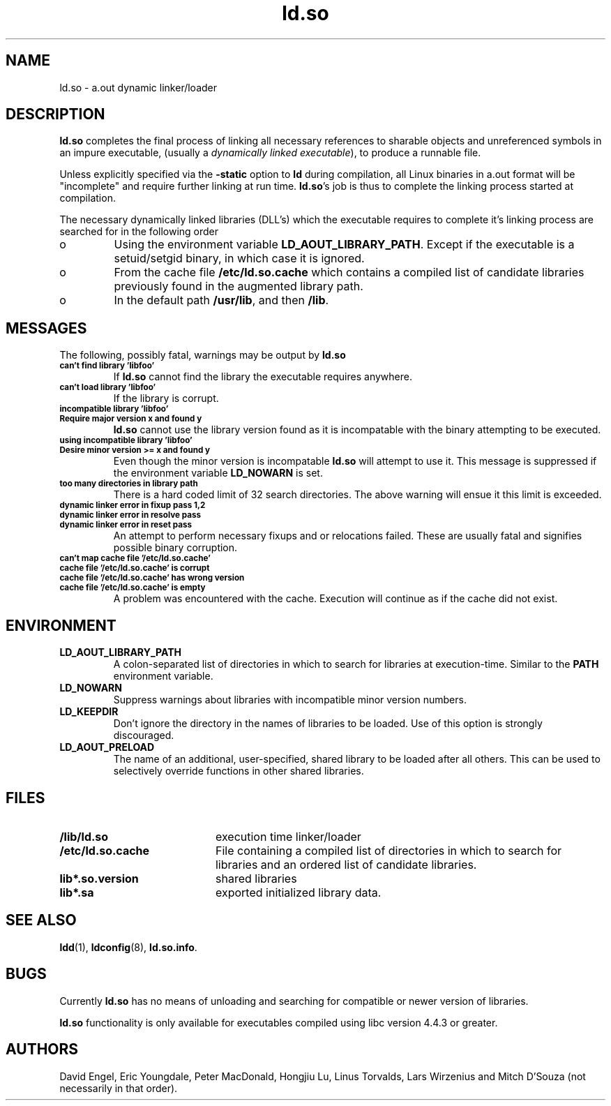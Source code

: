 .TH ld.so 8 "30 March 1995"
.SH NAME
ld.so \- a.out dynamic linker/loader
.SH DESCRIPTION
.B ld.so
completes the final process of linking all necessary references to 
sharable objects and unreferenced symbols in an impure executable,
(usually a 
.I dynamically
.I linked
.IR executable ),
to produce a runnable file.
.PP
Unless explicitly specified via the
.B \-static
option to
.B ld
during compilation, all Linux binaries in a.out format will be "incomplete"
and require further linking at run time.
.BR ld.so 's
job is thus to complete the linking process started at compilation.
.PP
The necessary dynamically linked libraries (DLL's) which the executable
requires to complete it's linking process are searched for in the following
order
.IP o
Using the environment variable
.BR LD_AOUT_LIBRARY_PATH .
Except if the executable is a setuid/setgid binary, in which case it
is ignored.
.IP o
From the cache file
.BR /etc/ld.so.cache
which contains a compiled list of candidate libraries previously found
in the augmented library path.
.IP o
In the default path
.BR /usr/lib ,
and then
.BR /lib .
.SH MESSAGES
The following, possibly fatal, warnings may be output by
.B ld.so
.TP
.SB can't find library 'libfoo'
If
.B ld.so
cannot find the library the executable requires anywhere.
.TP
.SB can't load library 'libfoo'
If the library is corrupt.
.TP
.SB incompatible library 'libfoo'
.PD 0
.TP
.SB Require major version x and found y
.PD
.B ld.so
cannot use the library version found as it is incompatable with the
binary attempting to be executed.
.TP
.SB using incompatible library 'libfoo'
.PD 0
.TP
.SB Desire minor version >= x and found y
.PD
Even though the minor version is incompatable
.B ld.so
will attempt to use it.
This message is suppressed if the environment variable
.B LD_NOWARN
is set.
.TP
.SB too many directories in library path
There is a hard coded limit of 32 search directories. The above warning will
ensue it this limit is exceeded.
.TP
.SB dynamic linker error in fixup pass 1,2
.PD 0
.TP
.SB dynamic linker error in resolve pass
.TP
.SB dynamic linker error in reset pass
.PD
An attempt to perform necessary fixups and or relocations failed. These are
usually fatal and signifies possible binary corruption.
.TP
.SB can't map cache file '/etc/ld.so.cache'
.PD 0
.TP
.SB cache file '/etc/ld.so.cache' is corrupt
.TP
.SB cache file '/etc/ld.so.cache' has wrong version
.TP
.SB cache file '/etc/ld.so.cache' is empty
.PD
A problem was encountered with the cache.
Execution will continue as if the cache did not exist.
.SH ENVIRONMENT
.TP
.B LD_AOUT_LIBRARY_PATH
A colon-separated list of directories in which to search for
libraries at execution-time.
Similar to the 
.B PATH
environment variable.
.TP
.B LD_NOWARN
Suppress warnings about libraries with incompatible minor version numbers.
.TP
.B LD_KEEPDIR
Don't ignore the directory in the names of libraries to be loaded.
Use of this option is strongly discouraged.
.TP
.B LD_AOUT_PRELOAD
The name of an additional, user-specified, shared library to be loaded 
after all others.
This can be used to selectively override functions in other shared libraries.
.SH FILES
.PD 0
.TP 20
.B /lib/ld.so
execution time linker/loader
.TP
.B /etc/ld.so.cache
File containing a compiled list of directories in which to search for
libraries and an ordered list of candidate libraries.
.TP
.B lib*.so.version
shared libraries
.TP
.B lib*.sa
exported initialized library data.
.PD
.SH SEE ALSO
.BR ldd (1),
.BR ldconfig (8),
.BR ld.so.info .
.SH BUGS
.LP
Currently
.B ld.so
has no means of unloading and searching for compatible or newer version of
libraries.
.PP
.B ld.so
functionality is only available for executables compiled using libc version
4.4.3 or greater.
.SH AUTHORS
David Engel, Eric Youngdale, Peter MacDonald, Hongjiu Lu, Linus
Torvalds, Lars Wirzenius and Mitch D'Souza (not necessarily in that order).

